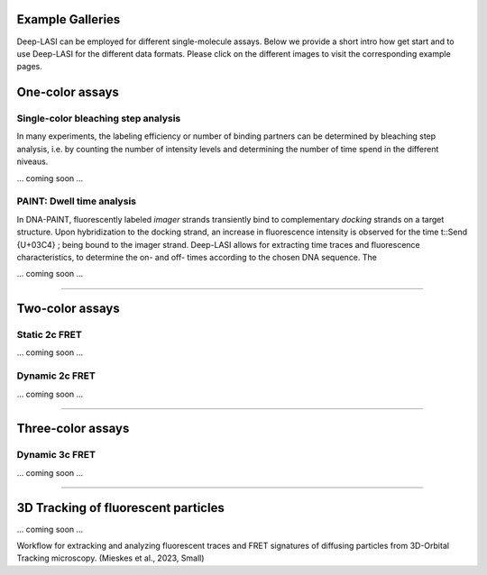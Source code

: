 Example Galleries
=====

.. _example:

Deep-LASI can be employed for different single-molecule assays. Below we provide a short intro how get start and
to use Deep-LASI for the different data formats. Please click on the different images to visit the corresponding
example pages. 

One-color assays
==================

Single-color bleaching step analysis
------------

In many experiments, the labeling efficiency or number of binding partners can be determined by bleaching step analysis, 
i.e. by counting the number of intensity levels and determining the number of time spend in the different niveaus. 

... coming soon ... 

PAINT: Dwell time analysis
------------

In DNA-PAINT, fluorescently labeled *imager* strands transiently bind to complementary *docking* strands on a target structure. 
Upon hybridization to the docking strand, an increase in fluorescence intensity is observed for the time t::Send {U+03C4} ; being bound to the imager strand. 
Deep-LASI allows for extracting time traces and fluorescence characteristics, to determine the on- and off- times 
according to the chosen DNA sequence. The

... coming soon ... 

.. image:: ./../figures/examples/PAINT_Figure.png
   :width: 500
   :alt: PAINT assay
   :align: center

--------------------------------------------------------------------

Two-color assays
==================

Static 2c FRET
------------

... coming soon ...


Dynamic 2c FRET
------------

... coming soon ...

--------------------------------------------------------------------

Three-color assays
====================

Dynamic 3c FRET
------------

... coming soon ...

--------------------------------------------------------------------

3D Tracking of fluorescent particles
======================================

... coming soon ...

Workflow for extracking and analyzing fluorescent traces and FRET signatures of diffusing particles from 3D-Orbital Tracking microscopy. 
(Mieskes et al., 2023, Small)
